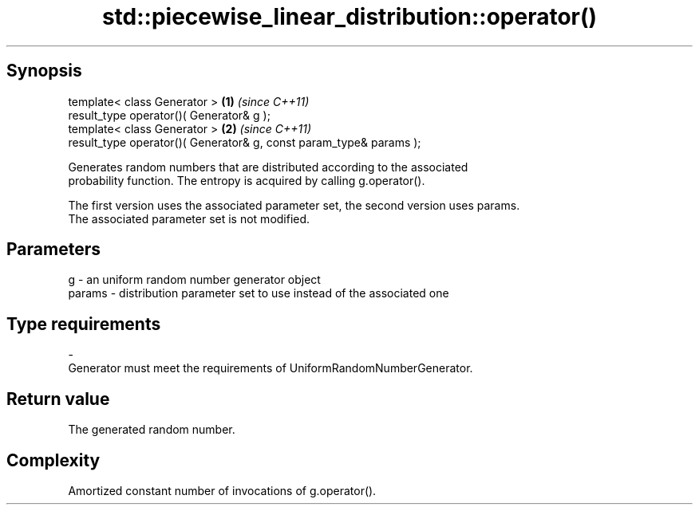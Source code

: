 .TH std::piecewise_linear_distribution::operator() 3 "Sep  4 2015" "2.0 | http://cppreference.com" "C++ Standard Libary"
.SH Synopsis
   template< class Generator >                                       \fB(1)\fP \fI(since C++11)\fP
   result_type operator()( Generator& g );
   template< class Generator >                                       \fB(2)\fP \fI(since C++11)\fP
   result_type operator()( Generator& g, const param_type& params );

   Generates random numbers that are distributed according to the associated
   probability function. The entropy is acquired by calling g.operator().

   The first version uses the associated parameter set, the second version uses params.
   The associated parameter set is not modified.

.SH Parameters

   g        -   an uniform random number generator object
   params   -   distribution parameter set to use instead of the associated one
.SH Type requirements
   -
   Generator must meet the requirements of UniformRandomNumberGenerator.

.SH Return value

   The generated random number.

.SH Complexity

   Amortized constant number of invocations of g.operator().
